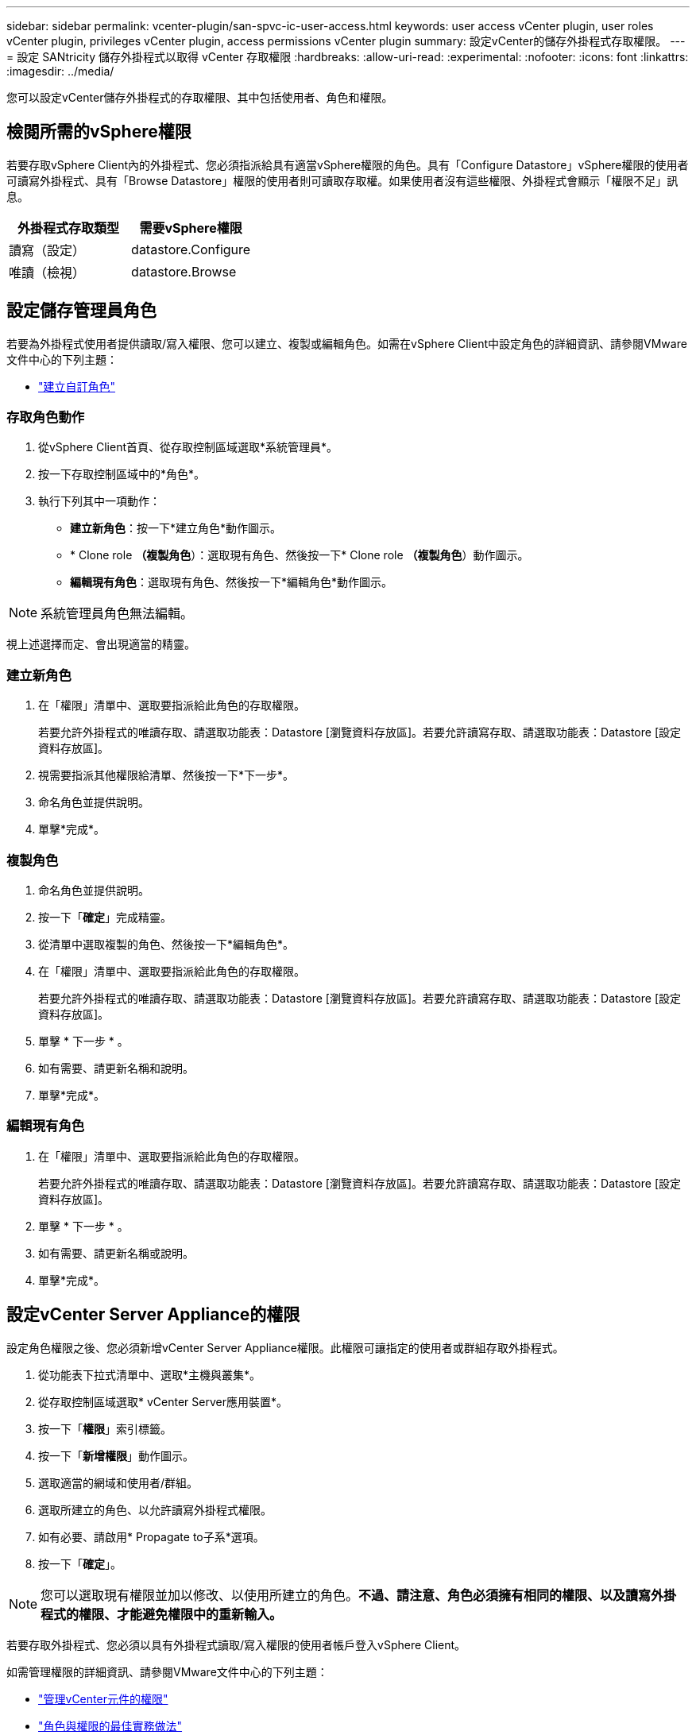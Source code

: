 ---
sidebar: sidebar 
permalink: vcenter-plugin/san-spvc-ic-user-access.html 
keywords: user access vCenter plugin, user roles vCenter plugin, privileges vCenter plugin, access permissions vCenter plugin 
summary: 設定vCenter的儲存外掛程式存取權限。 
---
= 設定 SANtricity 儲存外掛程式以取得 vCenter 存取權限
:hardbreaks:
:allow-uri-read: 
:experimental: 
:nofooter: 
:icons: font
:linkattrs: 
:imagesdir: ../media/


[role="lead"]
您可以設定vCenter儲存外掛程式的存取權限、其中包括使用者、角色和權限。



== 檢閱所需的vSphere權限

若要存取vSphere Client內的外掛程式、您必須指派給具有適當vSphere權限的角色。具有「Configure Datastore」vSphere權限的使用者可讀寫外掛程式、具有「Browse Datastore」權限的使用者則可讀取存取權。如果使用者沒有這些權限、外掛程式會顯示「權限不足」訊息。

|===
| 外掛程式存取類型 | 需要vSphere權限 


| 讀寫（設定） | datastore.Configure 


| 唯讀（檢視） | datastore.Browse 
|===


== 設定儲存管理員角色

若要為外掛程式使用者提供讀取/寫入權限、您可以建立、複製或編輯角色。如需在vSphere Client中設定角色的詳細資訊、請參閱VMware文件中心的下列主題：

* https://docs.vmware.com/en/VMware-vSphere/7.0/com.vmware.vsphere.security.doc/GUID-41E5E52E-A95B-4E81-9724-6AD6800BEF78.html["建立自訂角色"^]




=== 存取角色動作

. 從vSphere Client首頁、從存取控制區域選取*系統管理員*。
. 按一下存取控制區域中的*角色*。
. 執行下列其中一項動作：
+
** *建立新角色*：按一下*建立角色*動作圖示。
** * Clone role *（複製角色*）：選取現有角色、然後按一下* Clone role *（複製角色*）動作圖示。
** *編輯現有角色*：選取現有角色、然後按一下*編輯角色*動作圖示。





NOTE: 系統管理員角色無法編輯。

視上述選擇而定、會出現適當的精靈。



=== 建立新角色

. 在「權限」清單中、選取要指派給此角色的存取權限。
+
若要允許外掛程式的唯讀存取、請選取功能表：Datastore [瀏覽資料存放區]。若要允許讀寫存取、請選取功能表：Datastore [設定資料存放區]。

. 視需要指派其他權限給清單、然後按一下*下一步*。
. 命名角色並提供說明。
. 單擊*完成*。




=== 複製角色

. 命名角色並提供說明。
. 按一下「*確定*」完成精靈。
. 從清單中選取複製的角色、然後按一下*編輯角色*。
. 在「權限」清單中、選取要指派給此角色的存取權限。
+
若要允許外掛程式的唯讀存取、請選取功能表：Datastore [瀏覽資料存放區]。若要允許讀寫存取、請選取功能表：Datastore [設定資料存放區]。

. 單擊 * 下一步 * 。
. 如有需要、請更新名稱和說明。
. 單擊*完成*。




=== 編輯現有角色

. 在「權限」清單中、選取要指派給此角色的存取權限。
+
若要允許外掛程式的唯讀存取、請選取功能表：Datastore [瀏覽資料存放區]。若要允許讀寫存取、請選取功能表：Datastore [設定資料存放區]。

. 單擊 * 下一步 * 。
. 如有需要、請更新名稱或說明。
. 單擊*完成*。




== 設定vCenter Server Appliance的權限

設定角色權限之後、您必須新增vCenter Server Appliance權限。此權限可讓指定的使用者或群組存取外掛程式。

. 從功能表下拉式清單中、選取*主機與叢集*。
. 從存取控制區域選取* vCenter Server應用裝置*。
. 按一下「*權限*」索引標籤。
. 按一下「*新增權限*」動作圖示。
. 選取適當的網域和使用者/群組。
. 選取所建立的角色、以允許讀寫外掛程式權限。
. 如有必要、請啟用* Propagate to子系*選項。
. 按一下「*確定*」。



NOTE: 您可以選取現有權限並加以修改、以使用所建立的角色。*不過、請注意、角色必須擁有相同的權限、以及讀寫外掛程式的權限、才能避免權限中的重新輸入。*

若要存取外掛程式、您必須以具有外掛程式讀取/寫入權限的使用者帳戶登入vSphere Client。

如需管理權限的詳細資訊、請參閱VMware文件中心的下列主題：

* https://docs.vmware.com/en/VMware-vSphere/7.0/com.vmware.vsphere.security.doc/GUID-3B78EEB3-23E2-4CEB-9FBD-E432B606011A.html["管理vCenter元件的權限"^]
* https://docs.vmware.com/en/VMware-vSphere/7.0/com.vmware.vsphere.security.doc/GUID-FAA074CC-E8C9-4F13-ABCF-6CF7F15F04EE.html["角色與權限的最佳實務做法"^]

